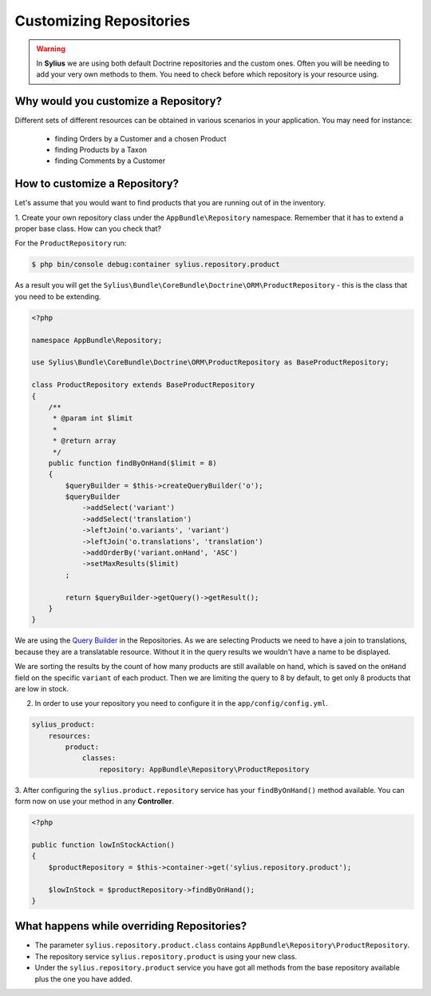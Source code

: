 Customizing Repositories
========================

.. warning::
    In **Sylius** we are using both default Doctrine repositories and the custom ones.
    Often you will be needing to add your very own methods to them. You need to check before which repository is your resource using.

Why would you customize a Repository?
~~~~~~~~~~~~~~~~~~~~~~~~~~~~~~~~~~~~~

Different sets of different resources can be obtained in various scenarios in your application.
You may need for instance:

    * finding Orders by a Customer and a chosen Product
    * finding Products by a Taxon
    * finding Comments by a Customer

How to customize a Repository?
~~~~~~~~~~~~~~~~~~~~~~~~~~~~~~

Let's assume that you would want to find products that you are running out of in the inventory.

1. Create your own repository class under the ``AppBundle\Repository`` namespace.
Remember that it has to extend a proper base class. How can you check that?

For the ``ProductRepository`` run:

.. code-block:: bash

    $ php bin/console debug:container sylius.repository.product

As a result you will get the ``Sylius\Bundle\CoreBundle\Doctrine\ORM\ProductRepository`` - this is the class that you need to be extending.

.. code-block:: php

    <?php

    namespace AppBundle\Repository;

    use Sylius\Bundle\CoreBundle\Doctrine\ORM\ProductRepository as BaseProductRepository;

    class ProductRepository extends BaseProductRepository
    {
        /**
         * @param int $limit
         *
         * @return array
         */
        public function findByOnHand($limit = 8)
        {
            $queryBuilder = $this->createQueryBuilder('o');
            $queryBuilder
                ->addSelect('variant')
                ->addSelect('translation')
                ->leftJoin('o.variants', 'variant')
                ->leftJoin('o.translations', 'translation')
                ->addOrderBy('variant.onHand', 'ASC')
                ->setMaxResults($limit)
            ;

            return $queryBuilder->getQuery()->getResult();
        }
    }

We are using the `Query Builder`_ in the Repositories.
As we are selecting Products we need to have a join to translations, because they are a translatable resource. Without it in the query results we wouldn't have a name to be displayed.

We are sorting the results by the count of how many products are still available on hand, which is saved on the ``onHand`` field on the specific ``variant`` of each product.
Then we are limiting the query to 8 by default, to get only 8 products that are low in stock.

2. In order to use your repository you need to configure it in the ``app/config/config.yml``.

.. code-block:: yaml

    sylius_product:
        resources:
            product:
                classes:
                    repository: AppBundle\Repository\ProductRepository

3. After configuring the ``sylius.product.repository`` service has your ``findByOnHand()`` method available.
You can form now on use your method in any **Controller**.

.. code-block:: php

    <?php

    public function lowInStockAction()
    {
        $productRepository = $this->container->get('sylius.repository.product');

        $lowInStock = $productRepository->findByOnHand();
    }

What happens while overriding Repositories?
~~~~~~~~~~~~~~~~~~~~~~~~~~~~~~~~~~~~~~~~~~~

* The parameter ``sylius.repository.product.class`` contains ``AppBundle\Repository\ProductRepository``.
* The repository service ``sylius.repository.product`` is using your new class.
* Under the ``sylius.repository.product`` service you have got all methods from the base repository available plus the one you have added.

.. _`Query Builder`: http://doctrine-orm.readthedocs.io/projects/doctrine-orm/en/latest/reference/query-builder.html